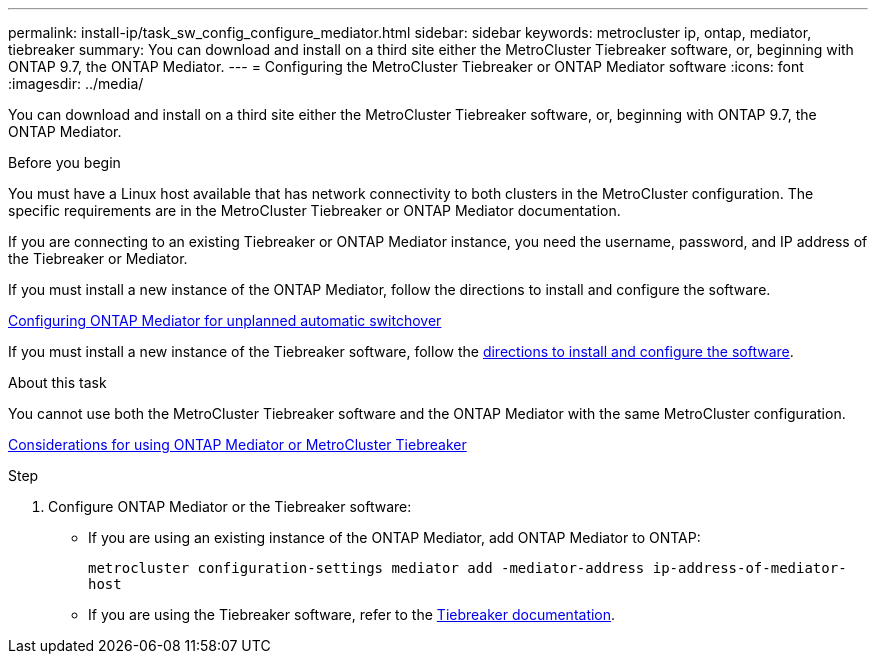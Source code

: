---
permalink: install-ip/task_sw_config_configure_mediator.html
sidebar: sidebar
keywords: metrocluster ip, ontap, mediator, tiebreaker
summary: You can download and install on a third site either the MetroCluster Tiebreaker software, or, beginning with ONTAP 9.7, the ONTAP Mediator.
---
= Configuring the MetroCluster Tiebreaker or ONTAP Mediator software
:icons: font
:imagesdir: ../media/

[.lead]
You can download and install on a third site either the MetroCluster Tiebreaker software, or, beginning with ONTAP 9.7, the ONTAP Mediator.

.Before you begin

You must have a Linux host available that has network connectivity to both clusters in the MetroCluster configuration. The specific requirements are in the MetroCluster Tiebreaker or ONTAP Mediator documentation.

If you are connecting to an existing Tiebreaker or ONTAP Mediator instance, you need the username, password, and IP address of the Tiebreaker or Mediator.

If you must install a new instance of the ONTAP Mediator, follow the directions to install and configure the software.

link:concept_mediator_requirements.html[Configuring ONTAP Mediator for unplanned automatic switchover]

If you must install a new instance of the Tiebreaker software, follow the link:../tiebreaker/concept_overview_of_the_tiebreaker_software.html[directions to install and configure the software].

.About this task

You cannot use both the MetroCluster Tiebreaker software and the ONTAP Mediator with the same MetroCluster configuration.

link:../install-ip/concept_considerations_mediator.html[Considerations for using ONTAP Mediator or MetroCluster Tiebreaker]

.Step

. Configure ONTAP Mediator or the Tiebreaker software:
** If you are using an existing instance of the ONTAP Mediator, add ONTAP Mediator to ONTAP:
+
`metrocluster configuration-settings mediator add -mediator-address ip-address-of-mediator-host`
** If you are using the Tiebreaker software, refer to the link:../tiebreaker/concept_overview_of_the_tiebreaker_software.html[Tiebreaker documentation].

// BURT 1448684, 03 FEB 2022
